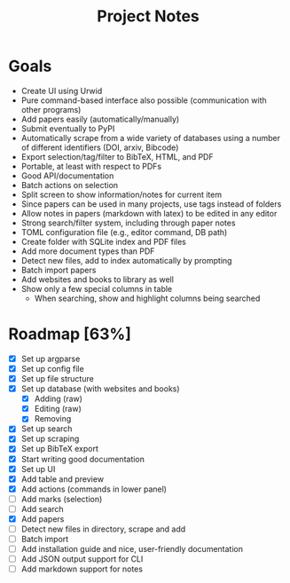 #+title: Project Notes

* Goals

- Create UI using Urwid
- Pure command-based interface also possible (communication with other programs)
- Add papers easily (automatically/manually)
- Submit eventually to PyPI
- Automatically scrape from a wide variety of databases using a number of different identifiers (DOI, arxiv, Bibcode)
- Export selection/tag/filter to BibTeX, HTML, and PDF
- Portable, at least with respect to PDFs
- Good API/documentation
- Batch actions on selection
- Split screen to show information/notes for current item
- Since papers can be used in many projects, use tags instead of folders
- Allow notes in papers (markdown with latex) to be edited in any editor
- Strong search/filter system, including through paper notes
- TOML configuration file (e.g., editor command, DB path)
- Create folder with SQLite index and PDF files
- Add more document types than PDF
- Detect new files, add to index automatically by prompting
- Batch import papers
- Add websites and books to library as well
- Show only a few special columns in table
  - When searching, show and highlight columns being searched

* Roadmap [63%]

- [X] Set up argparse
- [X] Set up config file
- [X] Set up file structure
- [X] Set up database (with websites and books)
  - [X] Adding (raw)
  - [X] Editing (raw)
  - [X] Removing
- [X] Set up search
- [X] Set up scraping
- [X] Set up BibTeX export
- [X] Start writing good documentation
- [X] Set up UI
- [X] Add table and preview
- [X] Add actions (commands in lower panel)
- [ ] Add marks (selection)
- [ ] Add search
- [X] Add papers
- [ ] Detect new files in directory, scrape and add
- [ ] Batch import
- [ ] Add installation guide and nice, user-friendly documentation
- [ ] Add JSON output support for CLI
- [ ] Add markdown support for notes
